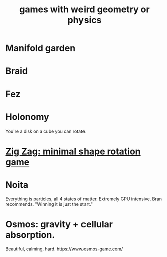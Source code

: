 :PROPERTIES:
:ID:       782f2260-6d93-46a5-afa8-ba4f6ff6c76a
:END:
#+title: games with weird geometry or physics
* Manifold garden
* Braid
* Fez
* Holonomy
  You're a disk on a cube you can rotate.
* [[https://github.com/JeffreyBenjaminBrown/public_notes_with_github-navigable_links/blob/master/zig_zag_minimal_shape_rotation_game.org][Zig Zag: minimal shape rotation game]]
* Noita
  Everything is particles, all 4 states of matter.
  Extremely GPU intensive.
  Bran recommends. "Winning it is just the start."
* Osmos: gravity + cellular absorption.
  Beautiful, calming, hard.
  https://www.osmos-game.com/
